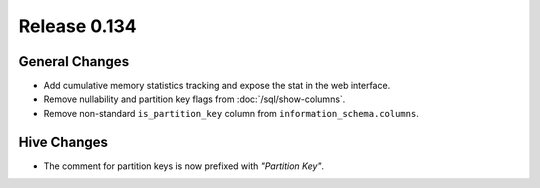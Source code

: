 =============
Release 0.134
=============

General Changes
---------------

* Add cumulative memory statistics tracking and expose the stat in the web interface.
* Remove nullability and partition key flags from :doc:`/sql/show-columns`.
* Remove non-standard ``is_partition_key`` column from ``information_schema.columns``.

Hive Changes
------------

* The comment for partition keys is now prefixed with *"Partition Key"*.

